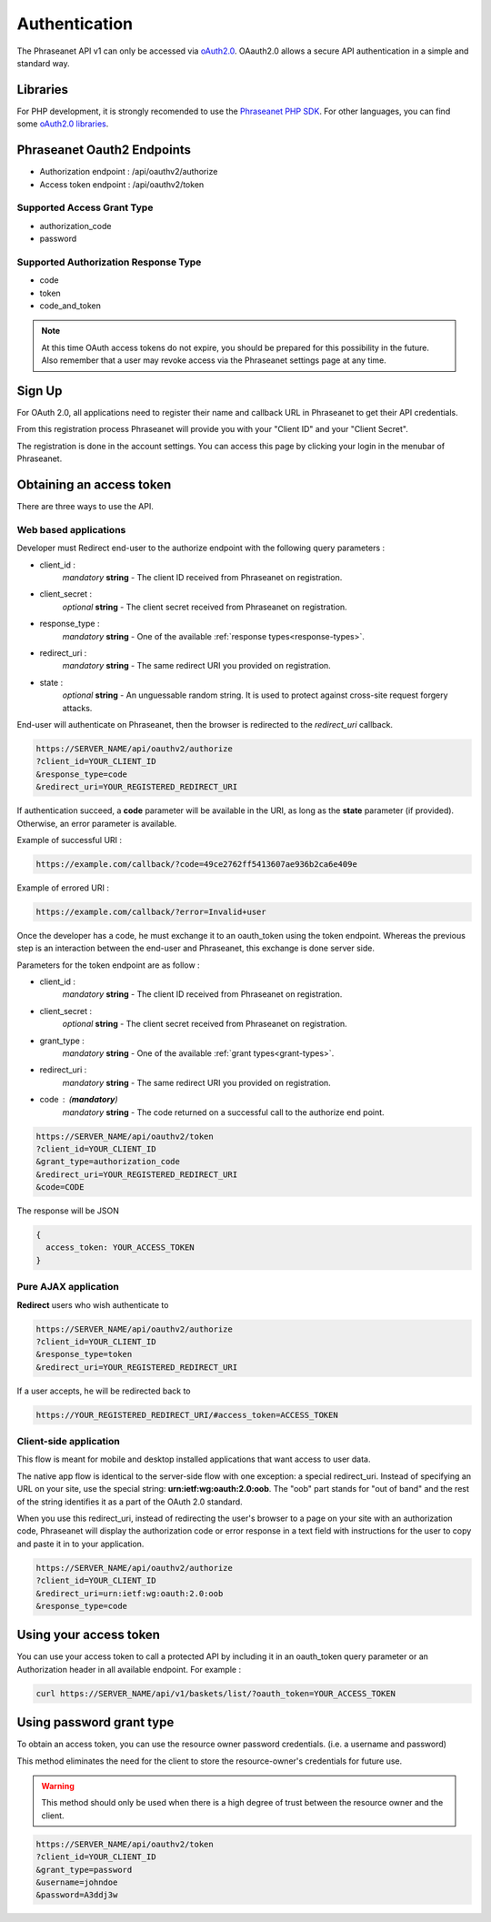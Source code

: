 Authentication
==============

The Phraseanet API v1 can only be accessed via `oAuth2.0`_.
OAauth2.0 allows a secure API authentication in a simple and standard way.

Libraries
---------

For PHP development, it is strongly recomended to use the `Phraseanet PHP SDK`_.
For other languages, you can find some `oAuth2.0 libraries`_.

Phraseanet Oauth2 Endpoints
---------------------------

* Authorization endpoint : /api/oauthv2/authorize
* Access token endpoint : /api/oauthv2/token

.. _grant-types:

Supported Access Grant Type
~~~~~~~~~~~~~~~~~~~~~~~~~~~

* authorization_code
* password

.. _response-types:

Supported Authorization Response Type
~~~~~~~~~~~~~~~~~~~~~~~~~~~~~~~~~~~~~

* code
* token
* code_and_token

.. note::

    At this time OAuth access tokens do not expire, you should be prepared for
    this possibility in the future. Also remember that a user may revoke access
    via the Phraseanet settings page at any time.

Sign Up
-------

For OAuth 2.0, all applications need to register their name and callback URL
in Phraseanet to get their API credentials.

From this registration process Phraseanet will provide you with your
"Client ID" and your "Client Secret".

The registration is done in the account settings. You can access this page
by clicking your login in the menubar of Phraseanet.

Obtaining an access token
-------------------------

There are three ways to use the API.

Web based applications
~~~~~~~~~~~~~~~~~~~~~~

Developer must Redirect end-user to the authorize endpoint with the following
query parameters :

- client_id :
    *mandatory* **string** - The client ID received from Phraseanet on
    registration.
- client_secret :
    *optional* **string** - The client secret received from Phraseanet on
    registration.
- response_type :
    *mandatory* **string** - One of the available :ref:`response types<response-types>`.
- redirect_uri :
    *mandatory* **string** - The same redirect URI you provided on registration.
- state :
    *optional* **string** - An unguessable random string. It is used to protect
    against cross-site request forgery attacks.

End-user will authenticate on Phraseanet, then the browser is redirected to
the *redirect_uri* callback.

.. code-block:: bash

    https://SERVER_NAME/api/oauthv2/authorize
    ?client_id=YOUR_CLIENT_ID
    &response_type=code
    &redirect_uri=YOUR_REGISTERED_REDIRECT_URI

If authentication succeed, a **code** parameter will be available in the URI, as
long as the **state** parameter (if provided). Otherwise, an error parameter is
available.

Example of successful URI :

.. code-block:: bash

    https://example.com/callback/?code=49ce2762ff5413607ae936b2ca6e409e

Example of errored URI :

.. code-block:: bash

    https://example.com/callback/?error=Invalid+user

Once the developer has a code, he must exchange it to an oauth_token using the
token endpoint. Whereas the previous step is an interaction between the end-user
and Phraseanet, this exchange is done server side.

Parameters for the token endpoint are as follow :

- client_id :
    *mandatory* **string** - The client ID received from Phraseanet on
    registration.
- client_secret :
    *optional* **string** - The client secret received from Phraseanet on
    registration.
- grant_type :
    *mandatory* **string** - One of the available :ref:`grant types<grant-types>`.
- redirect_uri :
    *mandatory* **string** - The same redirect URI you provided on registration.
- code : (**mandatory**)
    *mandatory* **string** - The code returned on a successful call to the
    authorize end point.

.. code-block:: bash

    https://SERVER_NAME/api/oauthv2/token
    ?client_id=YOUR_CLIENT_ID
    &grant_type=authorization_code
    &redirect_uri=YOUR_REGISTERED_REDIRECT_URI
    &code=CODE

The response will be JSON

.. code-block:: javascript

      {
        access_token: YOUR_ACCESS_TOKEN
      }

Pure AJAX application
~~~~~~~~~~~~~~~~~~~~~

**Redirect** users who wish authenticate to

.. code-block:: bash

    https://SERVER_NAME/api/oauthv2/authorize
    ?client_id=YOUR_CLIENT_ID
    &response_type=token
    &redirect_uri=YOUR_REGISTERED_REDIRECT_URI

If a user accepts, he will be redirected back to

.. code-block:: bash

    https://YOUR_REGISTERED_REDIRECT_URI/#access_token=ACCESS_TOKEN

Client-side application
~~~~~~~~~~~~~~~~~~~~~~~

This flow is meant for mobile and desktop installed applications that want
access to user data.

The native app flow is identical to the server-side flow with one exception:
a special redirect_uri. Instead of specifying an URL on your site, use the
special string: **urn:ietf:wg:oauth:2.0:oob**. The "oob" part stands for
"out of band" and the rest of the string identifies it as a part of
the OAuth 2.0 standard.

When you use this redirect_uri, instead of redirecting the user's browser
to a page on your site with an authorization code, Phraseanet will display
the authorization code or error response in a text field with instructions
for the user to copy and paste it in to your application.

.. code-block:: bash

    https://SERVER_NAME/api/oauthv2/authorize
    ?client_id=YOUR_CLIENT_ID
    &redirect_uri=urn:ietf:wg:oauth:2.0:oob
    &response_type=code

Using your access token
-----------------------

You can use your access token to call a protected API by including it
in an oauth_token query parameter or an Authorization header
in all available endpoint.
For example :

.. code-block:: bash

    curl https://SERVER_NAME/api/v1/baskets/list/?oauth_token=YOUR_ACCESS_TOKEN

Using password grant type
-------------------------

To obtain an access token, you can use the resource owner password credentials.
(i.e. a username and password)

This method eliminates the need for the client to store the
resource-owner's credentials for future use.

.. warning::

    This method should only be used when there is a high degree of trust between the
    resource owner and the client.

.. seealso::

    See `RFC oAuth v2 draft #10`_.

.. code-block:: bash

    https://SERVER_NAME/api/oauthv2/token
    ?client_id=YOUR_CLIENT_ID
    &grant_type=password
    &username=johndoe
    &password=A3ddj3w

.. _Phraseanet PHP SDK: https://github.com/alchemy-fr/Phraseanet-PHP-SDK
.. _oAuth2.0: http://oauth.net/2/
.. _oAuth2.0 libraries: http://oauth.net/code/
.. _RFC oAuth v2 draft #10: http://tools.ietf.org/html/draft-ietf-oauth-v2-10#section-4.1.2
